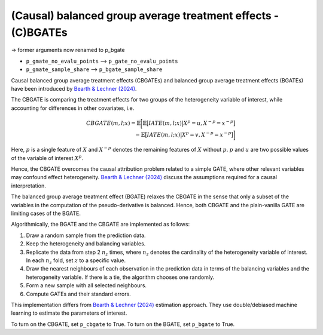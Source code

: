 (Causal) balanced group average treatment effects - (C)BGATEs
=============================================================

-> former arguments now renamed to p_bgate

- ``p_gmate_no_evalu_points`` --> ``p_gate_no_evalu_points``
- ``p_gmate_sample_share`` --> ``p_bgate_sample_share``

+-----------------------------------------------+----------------------------------------------------------------------------------------------------------------------------------+
| `p_gmate_no_evalu_points <./mcf_api.md#p_gmate_no_evalu_points>` | Number of evaluation points for marginal treatment effects. The default is 50.                                |                   
+-----------------------------------------------+----------------------------------------------------------------------------------------------------------------------------------+
| `p_gmate_sample_share <./mcf_api.md#p_gmate_sample_share>` | Number in the interval $(0,1]$ determining the size of $N_{SS}$ for the computation of AMTEs. Note that $N_{SS}$ also depends on the number of evaluation points. |
+-----------------------------------------------+----------------------------------------------------------------------------------------------------------------------------------+

Causal balanced group average treatment effects (CBGATEs) and balanced group average treatment effects (BGATEs) have been introduced by `Bearth & Lechner (2024) <https://browse.arxiv.org/abs/2401.08290>`_. 

The CBGATE is comparing the treatment effects for two groups of the heterogeneity variable of interest, while accounting for differences in other covariates, i.e.

.. math::

   CBGATE(m,l;x) = \mathbb{E} \bigg[ \mathbb{E} \big[ IATE(m,l;x) \big\vert X^p=u, X^{-p}=x^{-p} \big]  \\ - \mathbb{E} \big[IATE(m,l;x) \big\vert X^p=v, X^{-p}=x^{-p} \big] \bigg]

Here, :math:`p` is a single feature of :math:`X` and :math:`X^{-p}` denotes the remaining features of :math:`X` without :math:`p`. :math:`p` and :math:`u` are two possible values of the variable of interest :math:`X^p`. 

Hence, the CBGATE overcomes the causal attribution problem related to a simple GATE, where other relevant variables may confound effect heterogeneity. `Bearth & Lechner (2024) <https://browse.arxiv.org/abs/2401.08290>`_ discuss the assumptions required for a causal interpretation.

The balanced group average treatment effect (BGATE) relaxes the CBGATE in the sense that only a subset of the variables in the computation of the pseudo-derivative is balanced. Hence, both CBGATE and the plain-vanilla GATE are limiting cases of the BGATE.

Algorithmically, the BGATE and the CBGATE are implemented as follows:

1. Draw a random sample from the prediction data.
2. Keep the heterogeneity and balancing variables.
3. Replicate the data from step 2 :math:`n_z` times, where :math:`n_z` denotes the cardinality of the heterogeneity variable of interest. In each :math:`n_z` fold, set :math:`z` to a specific value.
4. Draw the nearest neighbours of each observation in the prediction data in terms of the balancing variables and the heterogeneity variable. If there is a tie, the algorithm chooses one randomly.
5. Form a new sample with all selected neighbours.
6. Compute GATEs and their standard errors.

This implementation differs from `Bearth & Lechner (2024) <https://browse.arxiv.org/abs/2401.08290>`_ estimation approach. They use double/debiased machine learning to estimate the parameters of interest.

To turn on the CBGATE, set ``p_cbgate`` to True. To turn on the BGATE, set ``p_bgate`` to True.
